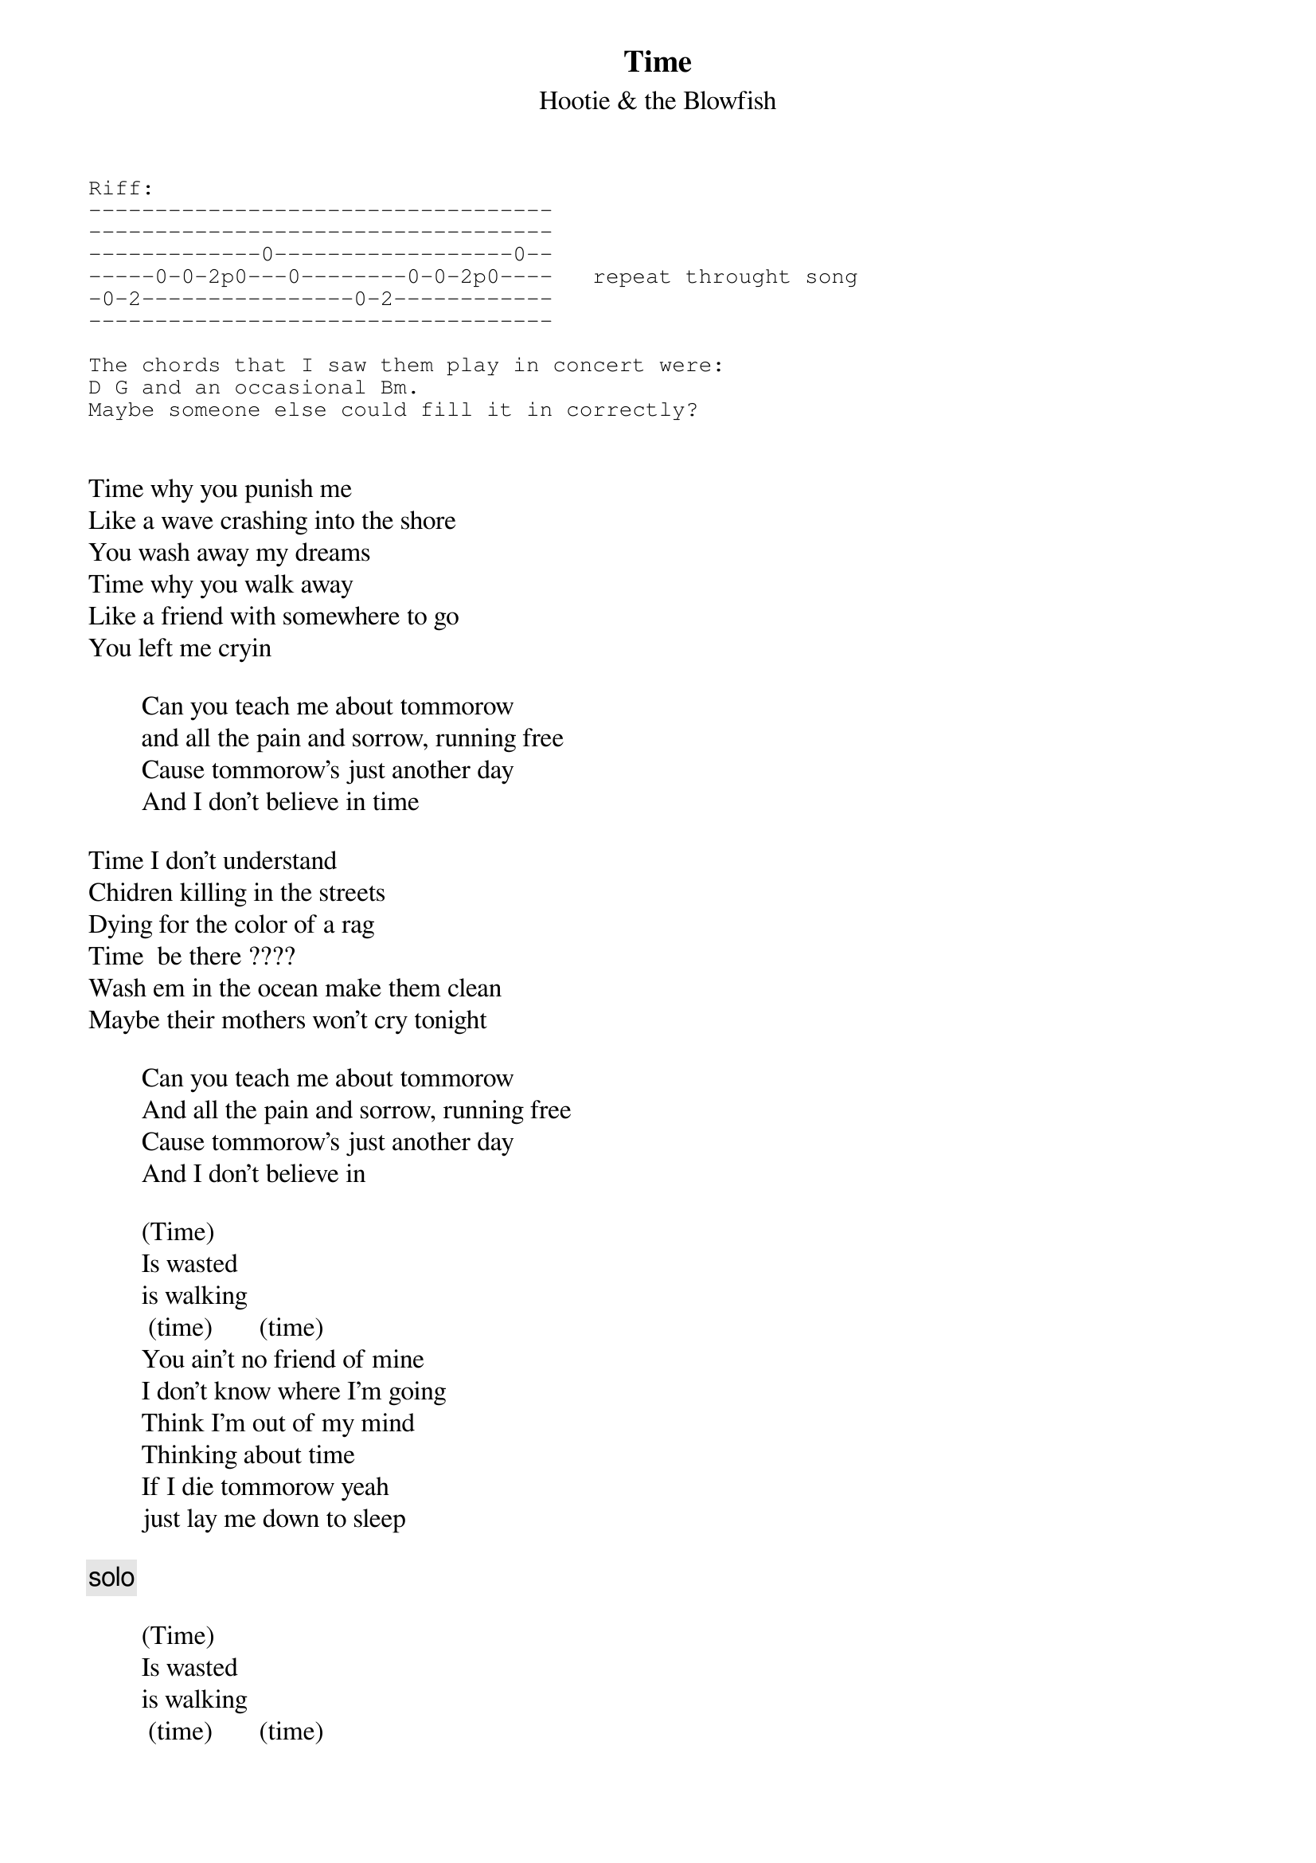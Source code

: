 # From: vetters@vax1.elon.edu (Steve Vetter)
{t:Time}
{st:Hootie & the Blowfish}

{sot}
Riff:
-----------------------------------
-----------------------------------
-------------0------------------0--
-----0-0-2p0---0--------0-0-2p0----   repeat throught song
-0-2----------------0-2------------
-----------------------------------

The chords that I saw them play in concert were:
D G and an occasional Bm.
Maybe someone else could fill it in correctly?
{eot}


Time why you punish me
Like a wave crashing into the shore
You wash away my dreams
Time why you walk away
Like a friend with somewhere to go
You left me cryin

        Can you teach me about tommorow
        and all the pain and sorrow, running free
        Cause tommorow's just another day
        And I don't believe in time

Time I don't understand
Chidren killing in the streets
Dying for the color of a rag
Time  be there ????
Wash em in the ocean make them clean
Maybe their mothers won't cry tonight

        Can you teach me about tommorow
        And all the pain and sorrow, running free
        Cause tommorow's just another day
        And I don't believe in 

        (Time)
        Is wasted
        is walking   
         (time)       (time)   
        You ain't no friend of mine
        I don't know where I'm going
        Think I'm out of my mind
        Thinking about time
        If I die tommorow yeah
        just lay me down to sleep

{c:solo}

        (Time)
        Is wasted
        is walking   
         (time)       (time)   
        You ain't no friend of mine
        I don't know where I'm going
        Think I'm out of my mind
        Thinking about time
        If I die tommorow just lay me down to sleep

Time you left me standing there
Like a tree growing  ???
The wind just swept me bare, swept me bare
Time the past has come and gone
The future's far away
But now only lasts for one second, one second

        Can you teach me about tommorow
        And all the pain and sorrow, running free
        Cause tommorow's just another day
        And I don't believe in 

        (Time)
         (time)       (time)   
        You ain't no friend of mine
        I don't know where I'm going
        Think I'm out of my mind
        Walking      Wasted
        You ain't no friend of mine        
        I don't knew where I'm going
        ??? courage  ???
        Is just wasted, wasted time



Time why you punish me?
